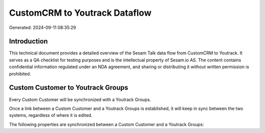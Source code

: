 ==============================
CustomCRM to Youtrack Dataflow
==============================

Generated: 2024-09-11 08:35:29

Introduction
------------

This technical document provides a detailed overview of the Sesam Talk data flow from CustomCRM to Youtrack. It serves as a QA checklist for testing purposes and is the intellectual property of Sesam.io AS. The content contains confidential information regulated under an NDA agreement, and sharing or distributing it without written permission is prohibited.

Custom Customer to Youtrack Groups
----------------------------------
Every Custom Customer will be synchronized with a Youtrack Groups.

Once a link between a Custom Customer and a Youtrack Groups is established, it will keep in sync between the two systems, regardless of where it is edited.

The following properties are synchronized between a Custom Customer and a Youtrack Groups:

.. list-table::
   :header-rows: 1

   * - Custom Customer Property
     - Youtrack Groups Property
     - Youtrack Data Type

